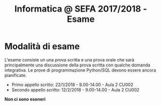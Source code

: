 #+TITLE: Informatica @ SEFA 2017/2018 - Esame

#+macro: subject_prefix =[INFOSEFA2017HW]=
#+macro: email_address  =massimo.lauria@uniroma1.it=

* Modalità di esame

  L'esame consiste  un una prova  scritta e  una prova orale  che sarà
  principalmente  una  discussione  della prova  scritta  con  qualche
  domanda integrativa.  Le prove  di programmazione  Python/SQL devono
  essere ancora pianificate.

  - Primo appello scritto: 22/1/2018 - 9.00-14.00 - Aula 2 CU002
  - Secondo appello scritto: 12/2/2018 - 9.00-14.00 - Aula 2 CU002

  *Non ci sono esoneri*

* Queste informazioni *non* sono definitive                        :noexport:

Dovete aspettare che le modalità di esame e di consegna siano chiarite
e  fissate  in  classe.   Qualunque  aggiornamento  al  riguardo  sarà
comunicato in aula, su questa pagina, e sul diario del corso.


* Come consegnare gli esercizi :noexport:

  Gli studenti consegnano i propri  compiti via email, che poi vengono
  gestiti da  un software.  Questo software  è molto  primitivo perché
  l'ho  improvvisato   nelle  due   settimane  precedenti   al  corso.
  *Fatemi sapere*  se ci  sono dei  problemi tecnici.  Perché un'email
  venga vista dal software 

  - deve avere {{{subject_prefix}}} all'inizio dell'oggetto, ad esempio
    
    *Oggetto:* {{{subject_prefix}}} =consegna del primo esercizio=
 
  - deve essere inviata all'indirizzo {{{email_address}}}.
    
  *Mi  raccomando*: se  una  delle due  condizioni  sopra non  dovesse
  essere  rispettata  i  vostri messaggi  potrebbero  essere  perduti,
  dimenticati o ignorati.

  Il software accetta tre tipi di email.

  1. Iscrizione  al sistema. Deve essere  fatta una sola volta,  e non
     sarà possibile  consegnare finché non viene  effettuata, inviando
     un messaggio con i propri dati, nella forma

     #+begin_example
     iscrizione
  
     nome : <NOME> 
     cognome : <COGNOME>
     matricola: <NUMERO DI MATRICOLA>
  
     #+end_example

     Successivamente all  registrazione tutti i messaggi  che arrivano
     dallo  stesso indirizzo  di posta  elettronica vengono  associati
     allo studente indicato.

  2. Consegna. Ad  ogni compito  corrisponde un  codice alfanumerico.
     La soluzione  del compito deve  essere inviata come  (unico) file
     allegato ad un messaggio della forma
 
     #+begin_example
     consegna
  
     homework : <CODICE>
  
     #+end_example

  3. Situazione. Lo studente può chiedere di conoscere lo stato dei
     suoi esercizi con un messaggio della forma
     
     #+begin_example
     situazione
     #+end_example
  
* Formato dei messaggi :noexport:

  I messaggi  per la  consegna dei compiti  deveono essere  scritti in
  testo  semplice non  formattato (=text/plain=).  Molti programmi  di
  posta  elettronica   mandano  messaggi  in  HTML.   Questi  verranno
  ignorati.  Altri programmi  di  posta mandano  messaggi  in HTML  ma
  inviato contestualmente  una versione in  testo semplice che  ha più
  o  meno gli  stessi  contenuti.  Se la  versione  in testo  semplice
  rispetta le specifiche allora non c'è problema.

  Lo studente è responsabile delle email che invia e deve farsi carico
  di  controllare che  i messaggi  soddisfino i  requisiti di  formato
  necessari.  In caso  contrario  i messaggi  (ed  i relativi  compiti
  consegnati) potrebbero andare persi o potrebbero essere ignorati.

  *Controllate la configurazione del vostro programma di posta elettronica.*
